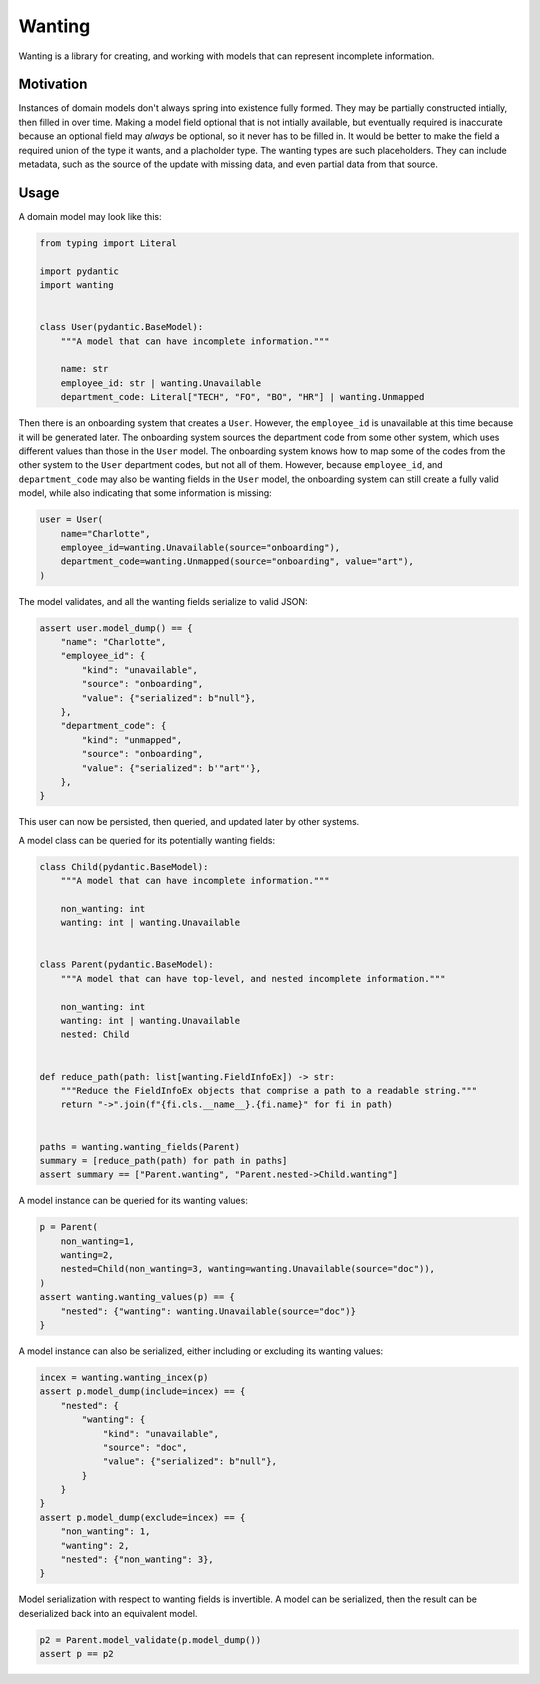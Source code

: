 Wanting
#######

Wanting is a library for creating, and working with models that can represent
incomplete information.

Motivation
**********

Instances of domain models don't always spring into existence fully formed.
They may be partially constructed intially, then filled in over time. Making a
model field optional that is not intially available, but eventually required is
inaccurate because an optional field may *always* be optional, so it never has
to be filled in. It would be better to make the field a required union of the
type it wants, and a placholder type. The wanting types are such placeholders.
They can include metadata, such as the source of the update with missing data,
and even partial data from that source.

Usage
*****

A domain model may look like this:

.. code-block:: python

    from typing import Literal

    import pydantic
    import wanting


    class User(pydantic.BaseModel):
        """A model that can have incomplete information."""

        name: str
        employee_id: str | wanting.Unavailable
        department_code: Literal["TECH", "FO", "BO", "HR"] | wanting.Unmapped
       
Then there is an onboarding system that creates a ``User``. However, the
``employee_id`` is unavailable at this time because it will be generated later.
The onboarding system sources the department code from some other system, which
uses different values than those in the ``User`` model. The onboarding system
knows how to map some of the codes from the other system to the ``User``
department codes, but not all of them. However, because ``employee_id``, and
``department_code`` may also be wanting fields in the ``User`` model, the
onboarding system can still create a fully valid model, while also indicating
that some information is missing:

.. code-block:: python

    user = User(
        name="Charlotte",
        employee_id=wanting.Unavailable(source="onboarding"),
        department_code=wanting.Unmapped(source="onboarding", value="art"),
    )

The model validates, and all the wanting fields serialize to valid JSON:

.. code-block:: python

    assert user.model_dump() == {
        "name": "Charlotte",
        "employee_id": {
            "kind": "unavailable",
            "source": "onboarding",
            "value": {"serialized": b"null"},
        },
        "department_code": {
            "kind": "unmapped",
            "source": "onboarding",
            "value": {"serialized": b'"art"'},
        },
    }

This user can now be persisted, then queried, and updated later by other
systems.

A model class can be queried for its potentially wanting fields:

.. code-block:: python

    class Child(pydantic.BaseModel):
        """A model that can have incomplete information."""

        non_wanting: int
        wanting: int | wanting.Unavailable


    class Parent(pydantic.BaseModel):
        """A model that can have top-level, and nested incomplete information."""

        non_wanting: int
        wanting: int | wanting.Unavailable
        nested: Child


    def reduce_path(path: list[wanting.FieldInfoEx]) -> str:
        """Reduce the FieldInfoEx objects that comprise a path to a readable string."""
        return "->".join(f"{fi.cls.__name__}.{fi.name}" for fi in path)


    paths = wanting.wanting_fields(Parent)
    summary = [reduce_path(path) for path in paths]
    assert summary == ["Parent.wanting", "Parent.nested->Child.wanting"]

A model instance can be queried for its wanting values:

.. code-block:: python

    p = Parent(
        non_wanting=1,
        wanting=2,
        nested=Child(non_wanting=3, wanting=wanting.Unavailable(source="doc")),
    )
    assert wanting.wanting_values(p) == {
        "nested": {"wanting": wanting.Unavailable(source="doc")}
    }

A model instance can also be serialized, either including or excluding its
wanting values:

.. code-block:: python

    incex = wanting.wanting_incex(p)
    assert p.model_dump(include=incex) == {
        "nested": {
            "wanting": {
                "kind": "unavailable",
                "source": "doc",
                "value": {"serialized": b"null"},
            }
        }
    }
    assert p.model_dump(exclude=incex) == {
        "non_wanting": 1,
        "wanting": 2,
        "nested": {"non_wanting": 3},
    }

Model serialization with respect to wanting fields is invertible. A model can
be serialized, then the result can be deserialized back into an equivalent
model.

.. code-block:: python

    p2 = Parent.model_validate(p.model_dump())
    assert p == p2
